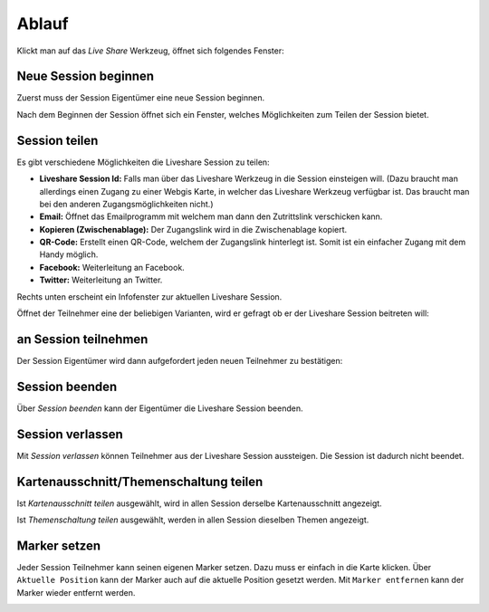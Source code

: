 Ablauf
======

Klickt man auf das *Live Share* Werkzeug, öffnet sich folgendes Fenster:

.. image:: img/liveshare1.png


Neue Session beginnen
---------------------

Zuerst muss der Session Eigentümer eine neue Session beginnen.  

.. image:: img/liveshare2.png

Nach dem Beginnen der Session öffnet sich ein Fenster, welches Möglichkeiten zum Teilen der Session bietet.


Session teilen
--------------

Es gibt verschiedene Möglichkeiten die Liveshare Session zu teilen:

.. image:: img/liveshare3.png

* **Liveshare Session Id:** Falls man über das Liveshare Werkzeug in die Session einsteigen will. (Dazu braucht man allerdings einen Zugang zu einer Webgis Karte, in welcher das Liveshare Werkzeug verfügbar ist. Das braucht man bei den anderen Zugangsmöglichkeiten nicht.)

* **Email:** Öffnet das Emailprogramm mit welchem man dann den Zutrittslink verschicken kann.

* **Kopieren (Zwischenablage):** Der Zugangslink wird in die Zwischenablage kopiert.

* **QR-Code:** Erstellt einen QR-Code, welchem der Zugangslink hinterlegt ist. Somit ist ein einfacher Zugang mit dem Handy möglich.

* **Facebook:** Weiterleitung an Facebook.

* **Twitter:** Weiterleitung an Twitter.

Rechts unten erscheint ein Infofenster zur aktuellen Liveshare Session.

.. image:: img/liveshare4.png

Öffnet der Teilnehmer eine der beliebigen Varianten, wird er gefragt ob er der Liveshare Session beitreten will:


an Session teilnehmen
---------------------

.. image:: img/liveshare5.png

Der Session Eigentümer wird dann aufgefordert jeden neuen Teilnehmer zu bestätigen:

.. image:: img/liveshare6.png


Session beenden
---------------

Über *Session beenden* kann der Eigentümer die Liveshare Session beenden.

Session verlassen
-----------------

Mit *Session verlassen* können Teilnehmer aus der Liveshare Session aussteigen. Die Session ist dadurch nicht beendet.


Kartenausschnitt/Themenschaltung teilen
---------------------------------------

.. image:: img/liveshare7.png

Ist *Kartenausschnitt teilen* ausgewählt, wird in allen Session derselbe Kartenausschnitt angezeigt.

Ist *Themenschaltung teilen* ausgewählt, werden in allen Session dieselben Themen angezeigt.


Marker setzen
-------------

Jeder Session Teilnehmer kann seinen eigenen Marker setzen. Dazu muss er einfach in die Karte klicken.
Über ``Aktuelle Position`` kann der Marker auch auf die aktuelle Position gesetzt werden. 
Mit ``Marker entfernen`` kann der Marker wieder entfernt werden.

.. image:: img/liveshare8.png

.. image:: img/liveshare9.png